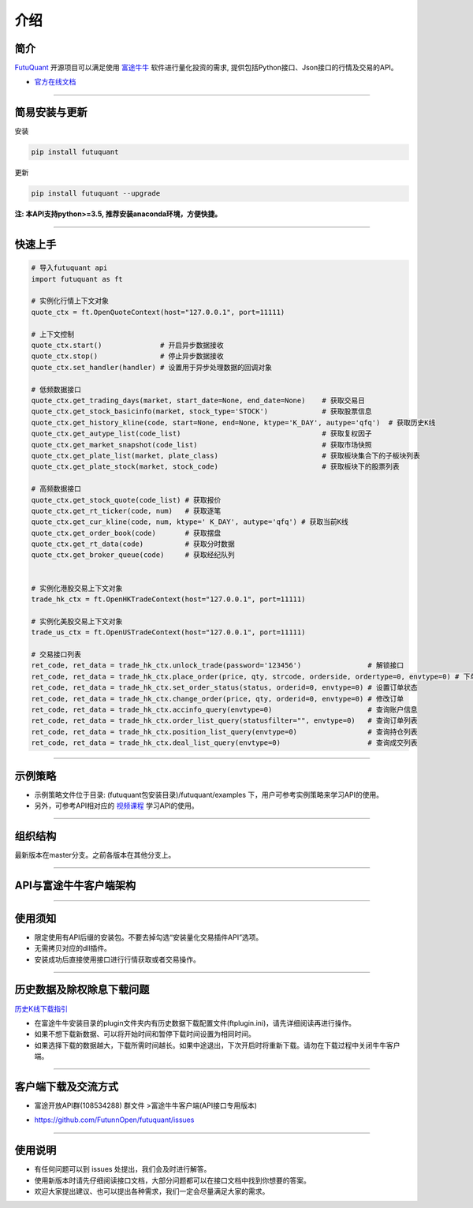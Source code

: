 介绍
====

简介
-----

`FutuQuant <https://futunnopen.github.io/futuquant/>`_ 开源项目可以满足使用 `富途牛牛 <http://www.futunn.com/>`_ 软件进行量化投资的需求,
提供包括Python接口、Json接口的行情及交易的API。

- `官方在线文档 <https://futunnopen.github.io/futuquant/>`_

--------------

简易安装与更新
--------

安装

.. code:: 

    pip install futuquant

更新

.. code:: 

    pip install futuquant --upgrade

**注: 本API支持python>=3.5, 推荐安装anaconda环境，方便快捷。**

--------------

快速上手
--------

.. code:: 

    # 导入futuquant api
    import futuquant as ft

    # 实例化行情上下文对象
    quote_ctx = ft.OpenQuoteContext(host="127.0.0.1", port=11111)

    # 上下文控制
    quote_ctx.start()              # 开启异步数据接收
    quote_ctx.stop()               # 停止异步数据接收
    quote_ctx.set_handler(handler) # 设置用于异步处理数据的回调对象

    # 低频数据接口 
    quote_ctx.get_trading_days(market, start_date=None, end_date=None)    # 获取交易日
    quote_ctx.get_stock_basicinfo(market, stock_type='STOCK')             # 获取股票信息
    quote_ctx.get_history_kline(code, start=None, end=None, ktype='K_DAY', autype='qfq')  # 获取历史K线
    quote_ctx.get_autype_list(code_list)                                  # 获取复权因子
    quote_ctx.get_market_snapshot(code_list)                              # 获取市场快照
    quote_ctx.get_plate_list(market, plate_class)                         # 获取板块集合下的子板块列表
    quote_ctx.get_plate_stock(market, stock_code)                         # 获取板块下的股票列表

    # 高频数据接口
    quote_ctx.get_stock_quote(code_list) # 获取报价
    quote_ctx.get_rt_ticker(code, num)   # 获取逐笔
    quote_ctx.get_cur_kline(code, num, ktype=' K_DAY', autype='qfq') # 获取当前K线
    quote_ctx.get_order_book(code)       # 获取摆盘
    quote_ctx.get_rt_data(code)          # 获取分时数据
    quote_ctx.get_broker_queue(code)     # 获取经纪队列


    # 实例化港股交易上下文对象
    trade_hk_ctx = ft.OpenHKTradeContext(host="127.0.0.1", port=11111)

    # 实例化美股交易上下文对象
    trade_us_ctx = ft.OpenUSTradeContext(host="127.0.0.1", port=11111)

    # 交易接口列表
    ret_code, ret_data = trade_hk_ctx.unlock_trade(password='123456')                # 解锁接口
    ret_code, ret_data = trade_hk_ctx.place_order(price, qty, strcode, orderside, ordertype=0, envtype=0) # 下单接口
    ret_code, ret_data = trade_hk_ctx.set_order_status(status, orderid=0, envtype=0) # 设置订单状态
    ret_code, ret_data = trade_hk_ctx.change_order(price, qty, orderid=0, envtype=0) # 修改订单
    ret_code, ret_data = trade_hk_ctx.accinfo_query(envtype=0)                       # 查询账户信息
    ret_code, ret_data = trade_hk_ctx.order_list_query(statusfilter="", envtype=0)   # 查询订单列表
    ret_code, ret_data = trade_hk_ctx.position_list_query(envtype=0)                 # 查询持仓列表
    ret_code, ret_data = trade_hk_ctx.deal_list_query(envtype=0)                     # 查询成交列表

--------------

示例策略
--------

-  示例策略文件位于目录: (futuquant包安装目录)/futuquant/examples
   下，用户可参考实例策略来学习API的使用。

-  另外，可参考API相对应的 `视频课程 <https://live.futunn.com/course/1056>`_ 学习API的使用。

--------------

组织结构
--------

.. image:: ../_static/Structure.png

最新版本在master分支。之前各版本在其他分支上。

--------------

API与富途牛牛客户端架构
-----------------------

.. image:: ../_static/API.png

--------------

使用须知
--------

-  限定使用有API后缀的安装包。不要去掉勾选“安装量化交易插件API”选项。

-  无需拷贝对应的dll插件。

-  安装成功后直接使用接口进行行情获取或者交易操作。

--------------

历史数据及除权除息下载问题
--------------------------

`历史K线下载指引 <../setup/Hist_KLine_Download_Intro.html>`_

-  在富途牛牛安装目录的plugin文件夹内有历史数据下载配置文件(ftplugin.ini)，请先详细阅读再进行操作。

-  如果不想下载新数据、可以将开始时间和暂停下载时间设置为相同时间。

-  如果选择下载的数据越大，下载所需时间越长。如果中途退出，下次开启时将重新下载。请勿在下载过程中关闭牛牛客户端。

--------------

客户端下载及交流方式
--------------------

-  富途开放API群(108534288) 群文件 >富途牛牛客户端(API接口专用版本)

.. image :: ../_static/Download.png

-  https://github.com/FutunnOpen/futuquant/issues

--------------

使用说明
--------

-  有任何问题可以到 issues 处提出，我们会及时进行解答。

-  使用新版本时请先仔细阅读接口文档，大部分问题都可以在接口文档中找到你想要的答案。

-  欢迎大家提出建议、也可以提出各种需求，我们一定会尽量满足大家的需求。

